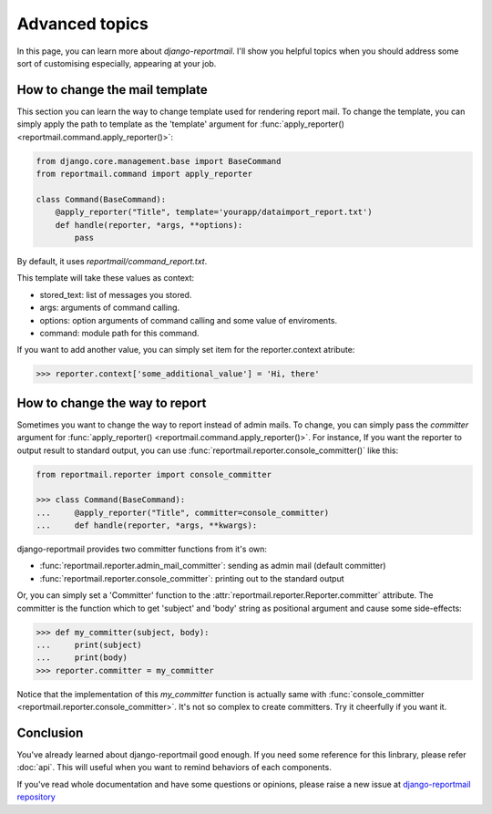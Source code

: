 Advanced topics
===============

In this page, you can learn more about `django-reportmail`.
I'll show you helpful topics when you should address some sort of customising
especially, appearing at your job.

How to change the mail template
-------------------------------

This section you can learn the way to change template used for rendering report mail.
To change the template, you can simply apply the path to template as the 'template' argument
for :func:`apply_reporter() <reportmail.command.apply_reporter()>`:

.. code-block:: python

    from django.core.management.base import BaseCommand
    from reportmail.command import apply_reporter

    class Command(BaseCommand):
        @apply_reporter("Title", template='yourapp/dataimport_report.txt')
        def handle(reporter, *args, **options):
            pass

By default, it uses `reportmail/command_report.txt`.

This template will take these values as context:

* stored_text: list of messages you stored.
* args: arguments of command calling.
* options: option arguments of command calling and some value of enviroments.
* command: module path for this command.

If you want to add another value, you can simply set item for the reporter.context atribute:

.. code-block:: python

    >>> reporter.context['some_additional_value'] = 'Hi, there'

How to change the way to report
-------------------------------

Sometimes you want to change the way to report instead of admin mails.
To change, you can simply pass the `committer` argument for :func:`apply_reporter() <reportmail.command.apply_reporter()>`.
For instance, If you want the reporter to output result to standard output,
you can use :func:`reportmail.reporter.console_committer()` like this:

.. code-block:: python

    from reportmail.reporter import console_committer

    >>> class Command(BaseCommand):
    ...     @apply_reporter("Title", committer=console_committer)
    ...     def handle(reporter, *args, **kwargs):

django-reportmail provides two committer functions from it's own:

* :func:`reportmail.reporter.admin_mail_committer`: sending as admin mail (default committer)
* :func:`reportmail.reporter.console_committer`: printing out to the standard output

Or, you can simply set a 'Committer' function to the
:attr:`reportmail.reporter.Reporter.committer` attribute.
The committer is the function which to get 'subject' and 'body' string as positional argument
and cause some side-effects:

.. code-block:: python

    >>> def my_committer(subject, body):
    ...     print(subject)
    ...     print(body)
    >>> reporter.committer = my_committer

Notice that the implementation of this `my_committer` function is actually
same with :func:`console_committer <reportmail.reporter.console_committer>`.
It's not so complex to create committers. Try it cheerfully if you want it.

Conclusion
----------

You've already learned about django-reportmail good enough.
If you need some reference for this linbrary, please refer :doc:`api`.
This will useful when you want to remind behaviors of each components.

If you've read whole documentation and have some questions or opinions,
please raise a new issue at
`django-reportmail repository <https://github.com/hirokiky/django-reportmail>`_
